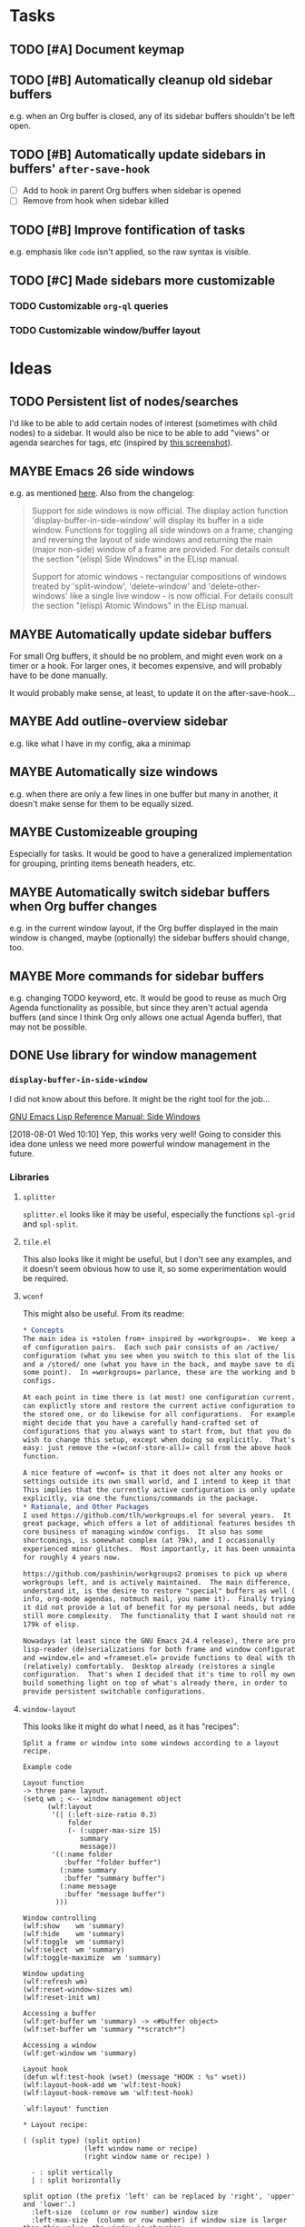 

* Tasks

** TODO [#A] Document keymap

** TODO [#B] Automatically cleanup old sidebar buffers

e.g. when an Org buffer is closed, any of its sidebar buffers shouldn't be left open.

** TODO [#B] Automatically update sidebars in buffers' =after-save-hook=

+  [ ] Add to hook in parent Org buffers when sidebar is opened
+  [ ] Remove from hook when sidebar killed 

** TODO [#B] Improve fontification of tasks

e.g. emphasis like =code= isn't applied, so the raw syntax is visible.

** TODO [#C] Made sidebars more customizable

*** TODO Customizable =org-ql= queries

*** TODO Customizable window/buffer layout

* Ideas

** TODO Persistent list of nodes/searches

I'd like to be able to add certain nodes of interest (sometimes with child nodes) to a sidebar.  It would also be nice to be able to add "views" or agenda searches for tags, etc (inspired by [[https://raw.githubusercontent.com/wakatara/HelvetiCan-Taskpaper-theme/master/HelvetiCan_taskpaper_theme_preview.png][this screenshot]]).

** MAYBE Emacs 26 side windows

e.g. as mentioned [[https://www.reddit.com/r/emacs/comments/7h5til/uelizaretskii_emacs_26_is_nearing_its_release_the/dqpdn9n/][here]].  Also from the changelog:

#+BEGIN_QUOTE
Support for side windows is now official. The display action function 'display-buffer-in-side-window' will display its buffer in a side window. Functions for toggling all side windows on a frame, changing and reversing the layout of side windows and returning the main (major non-side) window of a frame are provided. For details consult the section "(elisp) Side Windows" in the ELisp manual.

Support for atomic windows - rectangular compositions of windows treated by 'split-window', 'delete-window' and 'delete-other-windows' like a single live window - is now official. For details consult the section "(elisp) Atomic Windows" in the ELisp manual.
#+END_QUOTE

** MAYBE Automatically update sidebar buffers

For small Org buffers, it should be no problem, and might even work on a timer or a hook.  For larger ones, it becomes expensive, and will probably have to be done manually.

It would probably make sense, at least, to update it on the after-save-hook...

** MAYBE Add outline-overview sidebar

e.g. like what I have in my config, aka a minimap

** MAYBE Automatically size windows

e.g. when there are only a few lines in one buffer but many in another, it doesn't make sense for them to be equally sized.

** MAYBE Customizeable grouping

Especially for tasks.  It would be good to have a generalized implementation for grouping, printing items beneath headers, etc.

** MAYBE Automatically switch sidebar buffers when Org buffer changes

e.g. in the current window layout, if the Org buffer displayed in the main window is changed, maybe (optionally) the sidebar buffers should change, too.

** MAYBE More commands for sidebar buffers

e.g. changing TODO keyword, etc.  It would be good to reuse as much Org Agenda functionality as possible, but since they aren't actual agenda buffers (and since I think Org only allows one actual Agenda buffer), that may not be possible.

** DONE Use library for window management
CLOSED: [2018-08-01 Wed 10:11]
:LOGBOOK:
-  State "DONE"       from "MAYBE"      [2018-08-01 Wed 10:11]
:END:

*** =display-buffer-in-side-window=

I did not know about this before.  It might be the right tool for the job...

[[https://www.gnu.org/software/emacs/draft/manual/html_node/elisp/Side-Windows.html][GNU Emacs Lisp Reference Manual: Side Windows]]

[2018-08-01 Wed 10:10]  Yep, this works very well!  Going to consider this idea done unless we need more powerful window management in the future.

*** Libraries
:PROPERTIES:
:ID:       69401cff-34b3-4887-bd45-aa4613420172
:END:

**** =splitter=

=splitter.el= looks like it may be useful, especially the functions =spl-grid= and =spl-split=.

**** =tile.el=

This also looks like it might be useful, but I don't see any examples, and it doesn't seem obvious how to use it, so some experimentation would be required.

**** =wconf=

This might also be useful.  From its readme:

#+BEGIN_SRC org
  ,* Concepts
  The main idea is +stolen from+ inspired by =workgroups=.  We keep a list
  of configuration pairs.  Each such pair consists of an /active/
  configuration (what you see when you switch to this slot of the list),
  and a /stored/ one (what you have in the back, and maybe save to disk at
  some point).  In =workgroups= parlance, these are the working and base
  configs.

  At each point in time there is (at most) one configuration current.  You
  can explictly store and restore the current active configuration to/from
  the stored one, or do likewise for all configurations.  For example, you
  might decide that you have a carefully hand-crafted set of
  configurations that you always want to start from, but that you do not
  wish to change this setup, except when doing so explicitly.  That's
  easy: just remove the =(wconf-store-all)= call from the above hook
  function.

  A nice feature of =wconf= is that it does not alter any hooks or
  settings outside its own small world, and I intend to keep it that way.
  This implies that the currently active configuration is only updated
  explicitly, via one the functions/commands in the package.
  ,* Rationale, and Other Packages
  I used https://github.com/tlh/workgroups.el for several years.  It is a
  great package, which offers a lot of additional features besides the
  core business of managing window configs.  It also has some
  shortcomings, is somewhat complex (at 79k), and I occasionally
  experienced minor glitches.  Most importantly, it has been unmaintained
  for roughly 4 years now.

  https://github.com/pashinin/workgroups2 promises to pick up where
  workgroups left, and is actively maintained.  The main difference, as I
  understand it, is the desire to restore "special" buffers as well (help,
  info, org-mode agendas, notmuch mail, you name it).  Finally trying it,
  it did not provide a lot of benefit for my personal needs, but added
  still more complexity.  The functionality that I want should not require
  179k of elisp.

  Nowadays (at least since the GNU Emacs 24.4 release), there are proper
  lisp-reader (de)serializations for both frame and window configurations,
  and =window.el= and =frameset.el= provide functions to deal with them
  (relatively) comfortably.  Desktop already (re)stores a single
  configuration.  That's when I decided that it's time to roll my own:
  build something light on top of what's already there, in order to
  provide persistent switchable configurations.

#+END_SRC

**** =window-layout=

This looks like it might do what I need, as it has "recipes":

#+BEGIN_EXAMPLE
  Split a frame or window into some windows according to a layout
  recipe.

  Example code

  Layout function
  -> three pane layout.
  (setq wm ; <-- window management object
        (wlf:layout
         '(| (:left-size-ratio 0.3)
             folder
             (- (:upper-max-size 15)
                summary
                message))
         '((:name folder
            :buffer "folder buffer")
           (:name summary
            :buffer "summary buffer")
           (:name message
            :buffer "message buffer")
          )))

  Window controlling
  (wlf:show    wm 'summary)
  (wlf:hide    wm 'summary)
  (wlf:toggle  wm 'summary)
  (wlf:select  wm 'summary)
  (wlf:toggle-maximize  wm 'summary)

  Window updating
  (wlf:refresh wm)
  (wlf:reset-window-sizes wm)
  (wlf:reset-init wm)

  Accessing a buffer
  (wlf:get-buffer wm 'summary) -> <#buffer object>
  (wlf:set-buffer wm 'summary "*scratch*")

  Accessing a window
  (wlf:get-window wm 'summary)

  Layout hook
  (defun wlf:test-hook (wset) (message "HOOK : %s" wset))
  (wlf:layout-hook-add wm 'wlf:test-hook)
  (wlf:layout-hook-remove wm 'wlf:test-hook)

  `wlf:layout' function

  ,* Layout recipe:

  ( (split type) (split option)
                 (left window name or recipe)
                 (right window name or recipe) )

    - : split vertically
    | : split horizontally

  split option (the prefix 'left' can be replaced by 'right', 'upper' and 'lower'.)
    :left-size  (column or row number) window size
    :left-max-size  (column or row number) if window size is larger than this value, the window is shrunken.
    :left-size-ratio  (0.0 - 1.0) window size ratio. the size of the other side is the rest.

  Note:
  The split option can be omitted.
  The size parameters, :size, :max-size and :size-ratio, are mutually
  exclusive.  The size of a window is related with one of the other
  side window. So, if both side windows set size parameters, the
  window size may not be adjusted as you write.

  ,* Window options:

    :name  [*] the window name.
    :buffer  a buffer name or a buffer object to show the window. If nil or omitted, the current buffer remains. If symbol, it is evaluated as a global variable.
    :default-hide  (t/nil) if t, the window is hided initially. (default: nil)
    :fix-size  (t/nil) if t, when the windows are laid out again, the window size is remained. (default: nil)

  ,* subwindow-p option:

  If this option is not nil, this function splits the windows within
  the current window. If this option is nil or omitted, this function
  uses the entire space of the current frame. Because some user
  actions and complicated window layouts may cause unexpected split
  behaviors, it is easy to use the entire space of a frame.

  ,* Return value (Window management object):

  You should not access the management object directly, because it is not
  intended direct access.
  You can make some management objects to switch the window layout.

  ,* Layout hook

  After splitting windows, registered hook are called with one
  argument, the window management object.
#+END_EXAMPLE

**** =window-purpose=

This looks like it might be useful too:

#+BEGIN_EXAMPLE
  ---------------------------------------------------------------------
  Full information can be found on GitHub:
  https://github.com/bmag/emacs-purpose/wiki
  ---------------------------------------------------------------------

  Purpose is a package that introduces the concept of a "purpose" for
  windows and buffers, and then helps you maintain a robust window
  layout easily.

  Installation and Setup:
  Install Purpose from MELPA, or download it manually from GitHub. If
  you download manually, add these lines to your init file:
     (add-to-list 'load-path "/path/to/purpose")
     (require 'window-purpose)
  To activate Purpose at start-up, add this line to your init file:
     (purpose-mode)

  Purpose Configuration:
  Customize `purpose-user-mode-purposes', `purpose-user-name-purposes',
  `purpose-user-regexp-purposes' and
  `purpose-use-default-configuration'.

  Basic Usage:
  1. Load/Save window/frame layout (see `purpose-load-window-layout',
     `purpose-save-window-layout', etc.)
  2. Use regular switch-buffer functions - they will not mess your
     window layout (Purpose overrides them).
  3. If you don't want a window's purpose/buffer to change, dedicate
     the window:
     C-c , d: `purpose-toggle-window-purpose-dedicated'
     C-c , D: `purpose-toggle-window-buffer-dedicated'
  4. To use a switch-buffer function that ignores Purpose, prefix it
     with C-u. For example, [C-u C-x b] calls
     `switch-buffer-without-purpose'.
#+END_EXAMPLE

* Code

** Testing

#+BEGIN_SRC elisp
  (org-super-agenda--test-with-org-today-date "2017-07-08 00:00"
    (org-sidebar))
#+END_SRC
